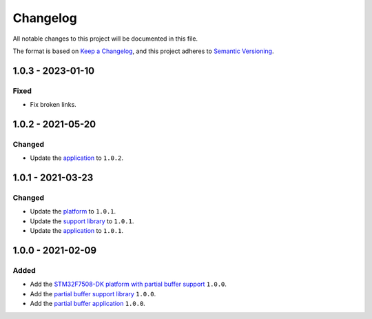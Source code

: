 ===========
 Changelog
===========

All notable changes to this project will be documented in this file.

The format is based on `Keep a Changelog <https://keepachangelog.com/en/1.0.0/>`_,
and this project adheres to `Semantic Versioning <https://semver.org/spec/v2.0.0.html>`_.

--------------------
 1.0.3 - 2023-01-10
--------------------

Fixed
=====

- Fix broken links.

--------------------
 1.0.2 - 2021-05-20
--------------------

Changed
=======

- Update the `application <com.microej.example.partial.app/CHANGELOG.md>`_ to ``1.0.2``.

--------------------
 1.0.1 - 2021-03-23
--------------------

Changed
=======

- Update the `platform <stm32f7508_freertos-configuration/CHANGELOG.md>`_ to ``1.0.1``.
- Update the `support library <com.microej.example.partial.support/CHANGELOG.md>`_ to ``1.0.1``.
- Update the `application <com.microej.example.partial.app/CHANGELOG.md>`_ to ``1.0.1``.

--------------------
 1.0.0 - 2021-02-09
--------------------

Added
=====

- Add the `STM32F7508-DK platform with partial buffer support <stm32f7508_freertos-configuration/CHANGELOG.md>`_ ``1.0.0``.
- Add the `partial buffer support library <com.microej.example.partial.support/CHANGELOG.md>`_ ``1.0.0``.
- Add the `partial buffer application <com.microej.example.partial.app/CHANGELOG.md>`_ ``1.0.0``.

.. ReStructuredText
.. Copyright 2020-2023 MicroEJ Corp. All rights reserved.
.. This library is provided in source code for use, modification and test, subject to license terms.
.. Any modification of the source code will break MicroEJ Corp. warranties on the whole library.
